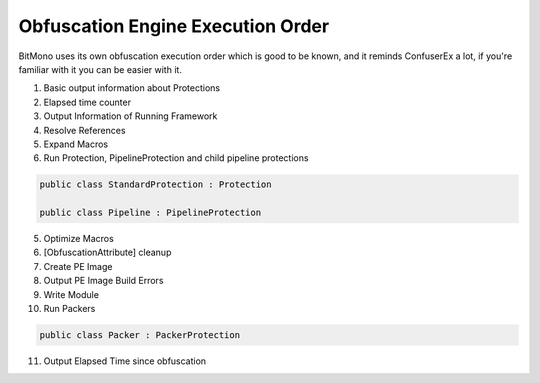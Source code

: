 Obfuscation Engine Execution Order
==================================

BitMono uses its own obfuscation execution order which is good to be known, and it reminds ConfuserEx a lot, if you're familiar with it you can be easier with it.

1. Basic output information about Protections
2. Elapsed time counter
3. Output Information of Running Framework
4. Resolve References
5. Expand Macros
6. Run Protection, PipelineProtection and child pipeline protections


.. code-block:: csharp

	public class StandardProtection : Protection

	public class Pipeline : PipelineProtection


5. Optimize Macros
6. [ObfuscationAttribute] cleanup
7. Create PE Image
8. Output PE Image Build Errors
9. Write Module
10. Run Packers


.. code-block:: csharp

	public class Packer : PackerProtection


11. Output Elapsed Time since obfuscation 